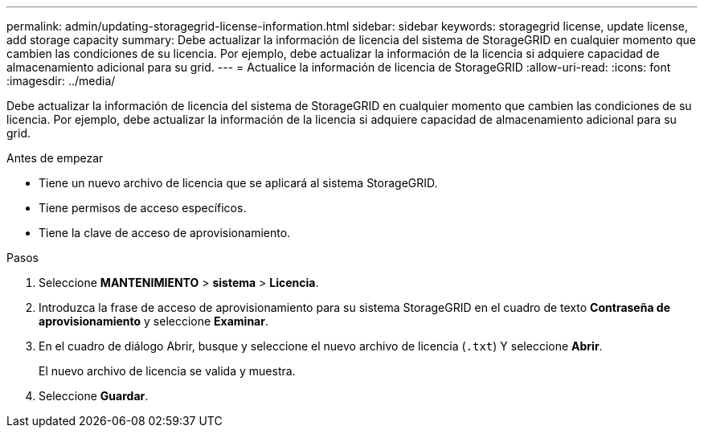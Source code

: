 ---
permalink: admin/updating-storagegrid-license-information.html 
sidebar: sidebar 
keywords: storagegrid license, update license, add storage capacity 
summary: Debe actualizar la información de licencia del sistema de StorageGRID en cualquier momento que cambien las condiciones de su licencia. Por ejemplo, debe actualizar la información de la licencia si adquiere capacidad de almacenamiento adicional para su grid. 
---
= Actualice la información de licencia de StorageGRID
:allow-uri-read: 
:icons: font
:imagesdir: ../media/


[role="lead"]
Debe actualizar la información de licencia del sistema de StorageGRID en cualquier momento que cambien las condiciones de su licencia. Por ejemplo, debe actualizar la información de la licencia si adquiere capacidad de almacenamiento adicional para su grid.

.Antes de empezar
* Tiene un nuevo archivo de licencia que se aplicará al sistema StorageGRID.
* Tiene permisos de acceso específicos.
* Tiene la clave de acceso de aprovisionamiento.


.Pasos
. Seleccione *MANTENIMIENTO* > *sistema* > *Licencia*.
. Introduzca la frase de acceso de aprovisionamiento para su sistema StorageGRID en el cuadro de texto *Contraseña de aprovisionamiento* y seleccione *Examinar*.
. En el cuadro de diálogo Abrir, busque y seleccione el nuevo archivo de licencia (`.txt`) Y seleccione *Abrir*.
+
El nuevo archivo de licencia se valida y muestra.

. Seleccione *Guardar*.

